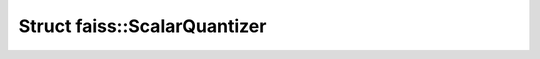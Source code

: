 Struct faiss::ScalarQuantizer
=============================

.. doxygenstruct:: faiss::ScalarQuantizer
